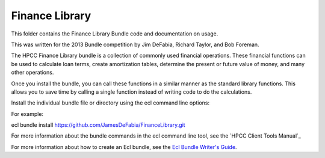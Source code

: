 Finance Library
===========

This folder contains the Finance Library Bundle code and documentation on usage. 

This was written for the 2013 Bundle competition by Jim DeFabia, Richard Taylor, and Bob Foreman.

The HPCC Finance Library bundle is a collection of commonly used financial operations. These financial functions 
can be used to calculate loan terms, create amortization tables, determine the present or future value of money, 
and many other operations. 

Once you install the bundle, you can call these functions in a similar manner as the standard library functions. 
This allows you to save time by calling a single function instead of writing code to do the calculations.  


Install the individual bundle file or directory using the ecl command line options:

For example:

ecl bundle install https://github.com/JamesDeFabia/FinanceLibrary.git

For more information about the bundle commands in the ecl command line tool, see the `HPCC Client Tools Manual`_

.. _`HPCC Client Tools`: http://cdn.hpccsystems.com/releases/CE-Candidate-4.0.0/docs/HPCCClientTools-4.0.0-9.pdf

For more information about how to create an Ecl bundle, see the `Ecl Bundle Writer's Guide`_.

.. _`Ecl Bundle Writer's Guide`: https://github.com/hpcc-systems/HPCC-Platform/blob/master/ecl/ecl-bundle/BUNDLES.rst
